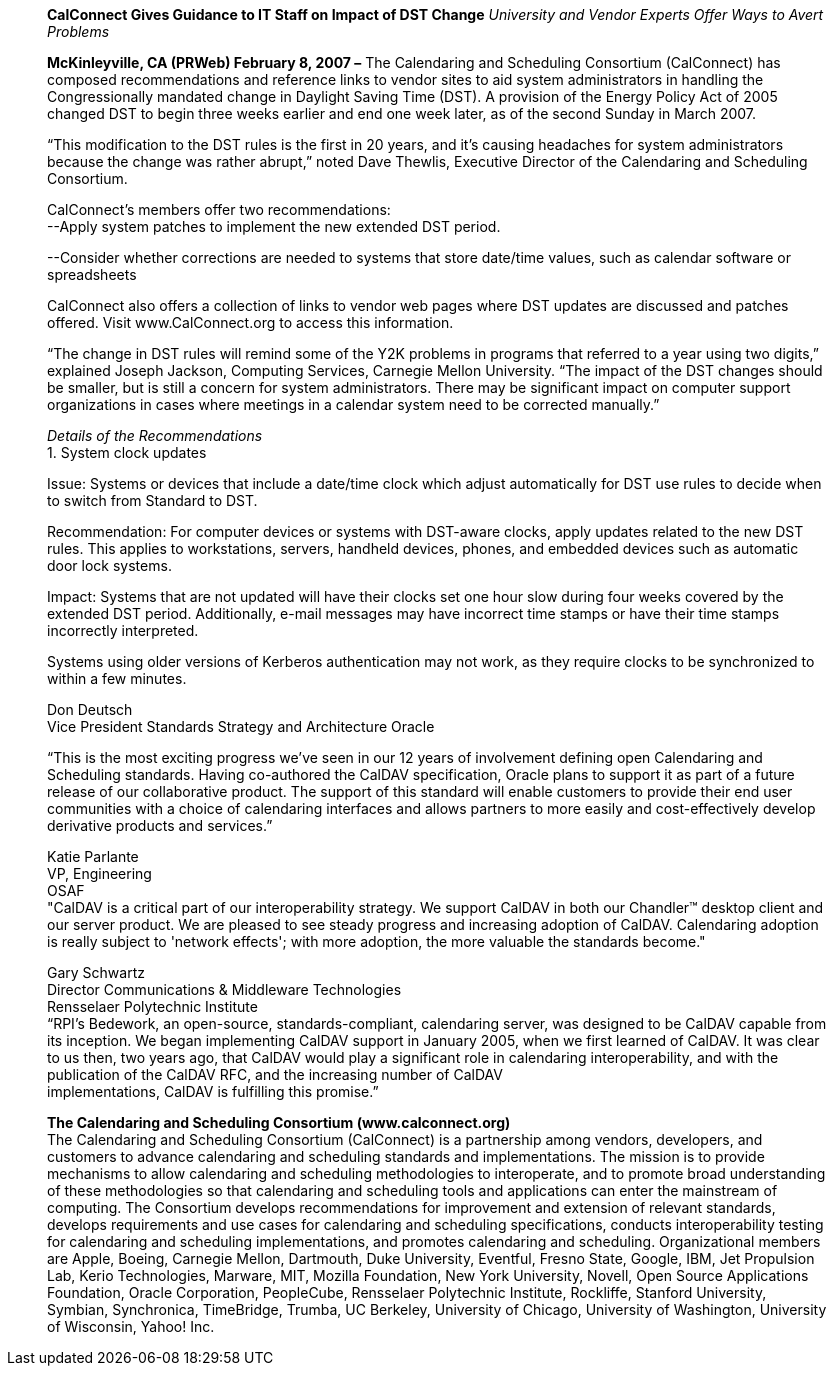 ____
*CalConnect Gives Guidance to IT Staff on Impact of DST Change*
_University and Vendor Experts Offer Ways to Avert Problems_

*McKinleyville, CA (PRWeb) February 8, 2007 –* The Calendaring and
Scheduling Consortium (CalConnect) has composed recommendations and
reference links to vendor sites to aid system administrators in handling
the Congressionally mandated change in Daylight Saving Time (DST). A
provision of the Energy Policy Act of 2005 changed DST to begin three
weeks earlier and end one week later, as of the second Sunday in March
2007.

“This modification to the DST rules is the first in 20 years, and it’s
causing headaches for system administrators because the change was
rather abrupt,” noted Dave Thewlis, Executive Director of the
Calendaring and Scheduling Consortium.

CalConnect’s members offer two recommendations: +
--Apply system patches to implement the new extended DST period.

--Consider whether corrections are needed to systems that store
date/time values, such as calendar software or spreadsheets

CalConnect also offers a collection of links to vendor web pages where
DST updates are discussed and patches offered. Visit
[.underline]#www.CalConnect.org# to access this information.

“The change in DST rules will remind some of the Y2K problems in
programs that referred to a year using two digits,” explained Joseph
Jackson, Computing Services, Carnegie Mellon University. “The impact of
the DST changes should be smaller, but is still a concern for system
administrators. There may be significant impact on computer support
organizations in cases where meetings in a calendar system need to be
corrected manually.”

_Details of the Recommendations_ +
1. System clock updates

Issue: Systems or devices that include a date/time clock which adjust
automatically for DST use rules to decide when to switch from Standard
to DST.

Recommendation: For computer devices or systems with DST-aware clocks,
apply updates related to the new DST rules. This applies to
workstations, servers, handheld devices, phones, and embedded devices
such as automatic door lock systems.

Impact: Systems that are not updated will have their clocks set one hour
slow during four weeks covered by the extended DST period. Additionally,
e-mail messages may have incorrect time stamps or have their time stamps
incorrectly interpreted.

Systems using older versions of Kerberos authentication may not work, as
they require clocks to be synchronized to within a few minutes.

Don Deutsch +
Vice President Standards Strategy and Architecture Oracle

“This is the most exciting progress we've seen in our 12 years of
involvement defining open Calendaring and Scheduling standards. Having
co-authored the CalDAV specification, Oracle plans to support it as part
of a future release of our collaborative product. The support of this
standard will enable customers to provide their end user communities
with a choice of calendaring interfaces and allows partners to more
easily and cost-effectively develop derivative products and services.”

Katie Parlante +
VP, Engineering +
OSAF +
"CalDAV is a critical part of our interoperability strategy. We support
CalDAV in both our Chandler™ desktop client and our server product. We
are pleased to see steady progress and increasing adoption of CalDAV.
Calendaring adoption is really subject to 'network effects'; with more
adoption, the more valuable the standards become."

Gary Schwartz +
Director Communications & Middleware Technologies +
Rensselaer Polytechnic Institute +
“RPI’s Bedework, an open-source, standards-compliant, calendaring
server, was designed to be CalDAV capable from its inception. We began
implementing CalDAV support in January 2005, when we first learned of
CalDAV. It was clear to us then, two years ago, that CalDAV would play a
significant role in calendaring interoperability, and with the
publication of the CalDAV RFC, and the increasing number of CalDAV +
implementations, CalDAV is fulfilling this promise.”

*The Calendaring and Scheduling Consortium (www.calconnect.org)* +
The Calendaring and Scheduling Consortium (CalConnect) is a partnership
among vendors, developers, and customers to advance calendaring and
scheduling standards and implementations. The mission is to provide
mechanisms to allow calendaring and scheduling methodologies to
interoperate, and to promote broad understanding of these methodologies
so that calendaring and scheduling tools and applications can enter the
mainstream of computing. The Consortium develops recommendations for
improvement and extension of relevant standards, develops requirements
and use cases for calendaring and scheduling specifications, conducts
interoperability testing for calendaring and scheduling implementations,
and promotes calendaring and scheduling. Organizational members are
Apple, Boeing, Carnegie Mellon, Dartmouth, Duke University, Eventful,
Fresno State, Google, IBM, Jet Propulsion Lab, Kerio Technologies,
Marware, MIT, Mozilla Foundation, New York University, Novell, Open
Source Applications +
Foundation, Oracle Corporation, PeopleCube, Rensselaer Polytechnic
Institute, Rockliffe, Stanford University, Symbian, Synchronica,
TimeBridge, Trumba, UC Berkeley, University of Chicago, University of
Washington, University of Wisconsin, Yahoo! Inc.
____
